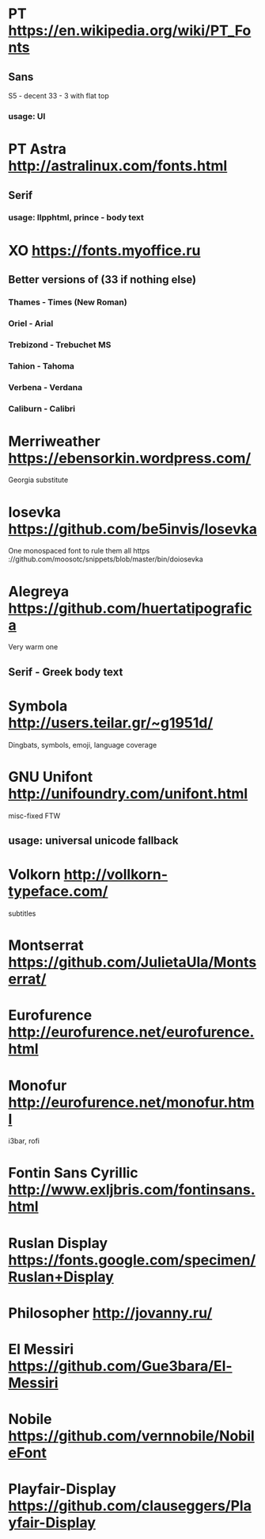 * PT                   https://en.wikipedia.org/wiki/PT_Fonts
** Sans
  S5 - decent
  3З - 3 with flat top
*** usage: UI
* PT Astra             http://astralinux.com/fonts.html
** Serif
*** usage: llpphtml, prince - body text
* XO                   https://fonts.myoffice.ru
** Better versions of (3З if nothing else)
*** Thames     - Times (New Roman)
*** Oriel      - Arial
*** Trebizond  - Trebuchet MS
*** Tahion     - Tahoma
*** Verbena    - Verdana
*** Caliburn   - Calibri
* Merriweather         https://ebensorkin.wordpress.com/
  Georgia substitute
* Iosevka              https://github.com/be5invis/Iosevka
  One monospaced font to rule them all
  https                     ://github.com/moosotc/snippets/blob/master/bin/doiosevka
* Alegreya             https://github.com/huertatipografica
  Very warm one
** Serif - Greek body text
* Symbola              http://users.teilar.gr/~g1951d/
  Dingbats, symbols, emoji, language coverage
* GNU Unifont          http://unifoundry.com/unifont.html
  misc-fixed FTW
** usage: universal unicode fallback
* Volkorn              http://vollkorn-typeface.com/
  subtitles
* Montserrat           https://github.com/JulietaUla/Montserrat/
* Eurofurence          http://eurofurence.net/eurofurence.html
* Monofur              http://eurofurence.net/monofur.html
  i3bar, rofi
* Fontin Sans Cyrillic http://www.exljbris.com/fontinsans.html
* Ruslan Display       https://fonts.google.com/specimen/Ruslan+Display
* Philosopher          http://jovanny.ru/
* El Messiri           https://github.com/Gue3bara/El-Messiri
* Nobile               https://github.com/vernnobile/NobileFont
* Playfair-Display     https://github.com/clauseggers/Playfair-Display
